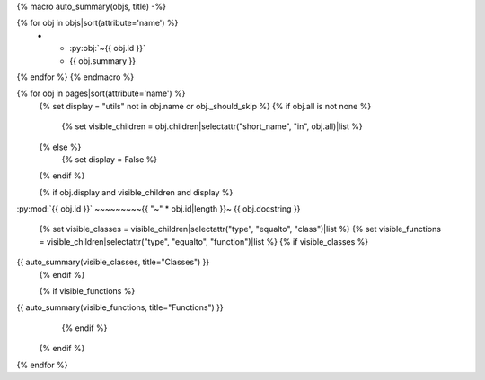 {% macro auto_summary(objs, title) -%}

.. list-table:: {{ title }}
  :header-rows: 0
  :widths: auto
  :class: autosummary

{% for obj in objs|sort(attribute='name') %}
  * - :py:obj:`~{{ obj.id }}`
    - {{ obj.summary }}
{% endfor %}
{% endmacro %}

{% for obj in pages|sort(attribute='name') %}
  {% set display = "utils" not in obj.name or obj._should_skip %}
  {% if obj.all is not none %}
    {% set visible_children = obj.children|selectattr("short_name", "in", obj.all)|list %}
  {% else %}
    {% set display = False %}
  {% endif %}

  {% if obj.display and visible_children and display %}
:py:mod:`{{ obj.id }}`
~~~~~~~~~{{ "~" * obj.id|length }}~
{{ obj.docstring }}

      {% set visible_classes = visible_children|selectattr("type", "equalto", "class")|list %}
      {% set visible_functions = visible_children|selectattr("type", "equalto", "function")|list %}
      {% if visible_classes %}
{{ auto_summary(visible_classes, title="Classes") }}
      {% endif %}

      {% if visible_functions %}
{{ auto_summary(visible_functions, title="Functions") }}
     {% endif %}
   {% endif %}
{% endfor %}